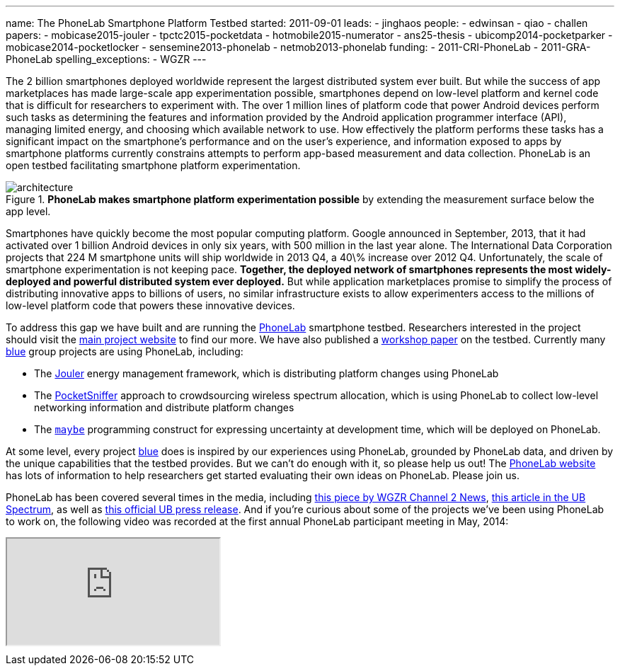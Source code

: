 ---
name: The PhoneLab Smartphone Platform Testbed
started: 2011-09-01
leads:
- jinghaos
people:
- edwinsan
- qiao
- challen
papers:
- mobicase2015-jouler
- tpctc2015-pocketdata
- hotmobile2015-numerator
- ans25-thesis
- ubicomp2014-pocketparker
- mobicase2014-pocketlocker
- sensemine2013-phonelab
- netmob2013-phonelab
funding:
- 2011-CRI-PhoneLab
- 2011-GRA-PhoneLab
spelling_exceptions:
- WGZR
---
[.lead]
The 2{nbsp}billion smartphones deployed worldwide represent the largest
distributed system ever built. But while the success of app marketplaces has
made large-scale app experimentation possible, smartphones depend on
low-level platform and kernel code that is difficult for researchers to
experiment with. The over 1{nbsp}million lines of platform code that power Android
devices perform such tasks as determining the features and information
provided by the Android application programmer interface (API), managing
limited energy, and choosing which available network to use. How effectively
the platform performs these tasks has a significant impact on the
smartphone's performance and on the user's experience, and information
exposed to apps by smartphone platforms currently constrains attempts to
perform app-based measurement and data collection. PhoneLab is an open
testbed facilitating smartphone platform experimentation.

image::architecture.jpg[align="center", title="*PhoneLab makes smartphone platform experimentation possible* by extending the measurement surface below the app level."]

Smartphones have quickly become the most popular computing platform. Google
announced in September, 2013, that it had activated over 1{nbsp}billion Android
devices in only six years, with 500{nbsp}million in the last year alone. The
International Data Corporation projects that 224{nbsp}M smartphone units will ship
worldwide in 2013 Q4, a 40\% increase over 2012 Q4. Unfortunately, the scale
of smartphone experimentation is not keeping pace. *Together, the deployed
network of smartphones represents the most widely-deployed and powerful
distributed system ever deployed.* But while application marketplaces promise
to simplify the process of distributing innovative apps to billions of users,
no similar infrastructure exists to allow experimenters access to the
millions of low-level platform code that powers these innovative devices.

To address this gap we have built and are running the
https://www.phone-lab.org[PhoneLab] smartphone testbed. Researchers interested
in the project should visit the https://www.phone-lab.org[main project
website] to find our more. We have also published a
link:/papers/sensemine2013-phonelab[workshop paper] on the testbed.
Currently many link:/[blue] group projects are using PhoneLab, including:

* The link:/projects/jouler/[Jouler] energy management framework, which is
distributing platform changes using PhoneLab
* The link:/projects/pocketsniffer[PocketSniffer] approach to crowdsourcing
wireless spectrum allocation, which is using PhoneLab to collect low-level
networking information and distribute platform changes
* The link:/projects/maybe[`maybe`] programming construct for expressing
uncertainty at development time, which will be deployed on PhoneLab.

At some level, every project link:/[blue] does is inspired by our experiences
using PhoneLab, grounded by PhoneLab data, and driven by the unique
capabilities that the testbed provides. But we can't do enough with it, so
please help us out! The https://www.phone-lab.org/[PhoneLab website] has lots
of information to help researchers get started evaluating their own ideas on
PhoneLab. Please join us.

PhoneLab has been covered several times in the media, including
http://www.wgrz.com/news/article/180829/37/UB-Students-to-Study-Smartphones-Usage[this
piece by WGZR Channel 2 News],
http://www.ubspectrum.com/article/2012/09/ub-google-and-sprint-work-to-improve-smart-phones[this
article in the UB Spectrum], as well as
http://www.buffalo.edu/news/releases/2012/08/13631.html[this official UB
press release]. And if you're curious about some of the projects we've been
using PhoneLab to work on, the following video was recorded at the first
annual PhoneLab participant meeting in May, 2014:

++++
<div class="embed-responsive embed-responsive-16by9" style="margin-top:10px; margin-bottom:10px;">
<iframe src="https://www.youtube.com/embed/TrH8_T_yORQ" allowfullscreen></iframe>
</div>
++++

